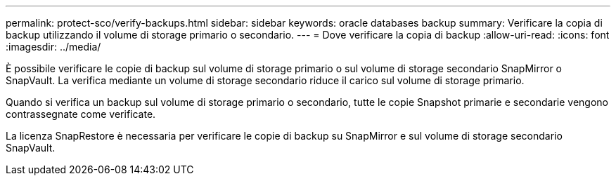 ---
permalink: protect-sco/verify-backups.html 
sidebar: sidebar 
keywords: oracle databases backup 
summary: Verificare la copia di backup utilizzando il volume di storage primario o secondario. 
---
= Dove verificare la copia di backup
:allow-uri-read: 
:icons: font
:imagesdir: ../media/


[role="lead"]
È possibile verificare le copie di backup sul volume di storage primario o sul volume di storage secondario SnapMirror o SnapVault. La verifica mediante un volume di storage secondario riduce il carico sul volume di storage primario.

Quando si verifica un backup sul volume di storage primario o secondario, tutte le copie Snapshot primarie e secondarie vengono contrassegnate come verificate.

La licenza SnapRestore è necessaria per verificare le copie di backup su SnapMirror e sul volume di storage secondario SnapVault.
